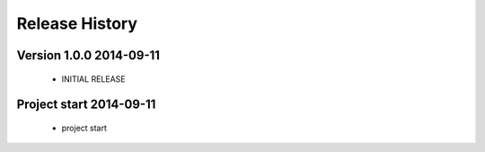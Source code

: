 ===============
Release History
===============

.. _whats-new:


Version 1.0.0     2014-09-11
============================
   
   - INITIAL RELEASE


Project start 2014-09-11
========================

   - project start
